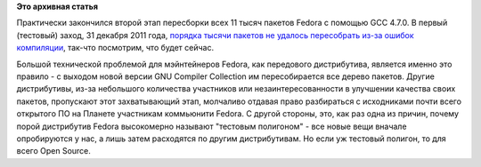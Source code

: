 .. title: GCC 4.7.0
.. slug: gcc-470
.. date: 2012-01-14 21:17:08
.. tags:
.. category:
.. link:
.. description:
.. type: text
.. author: Peter Lemenkov

**Это архивная статья**


Практически закончился второй этап пересборки всех 11 тысяч пакетов
Fedora с помощью GCC 4.7.0. В первый (тестовый) заход, 31 декабря 2011
года, `порядка тысячи пакетов не удалось пересобрать из-за ошибок
компиляции <http://thread.gmane.org/gmane.linux.redhat.fedora.devel/157671>`__,
так-что посмотрим, что будет сейчас.

Большой технической проблемой для мэйнтейнеров Fedora, как передового
дистрибутива, является именно это правило - с выходом новой версии GNU
Compiler Collection им пересобирается все дерево пакетов. Другие
дистрибутивы, из-за небольшого количества участников или
незаинтересованности в улучшении качества своих пакетов, пропускают этот
захватывающий этап, молчаливо отдавая право разбираться с исходниками
почти всего открытого ПО на Планете участникам коммьюнити Fedora. С
другой стороны, это, как раз одна из причин, почему порой дистрибутив
Fedora высокомерно называют "тестовым полигоном" - все новые вещи
вначале опробируются у нас, а лишь затем расходятся по другим
дистрибутивам. Но если уж тестовый полигон, то для всего Open Source.

